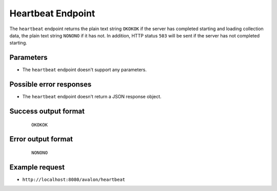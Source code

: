 Heartbeat Endpoint
~~~~~~~~~~~~~~~~~~

The ``heartbeat`` endpoint returns the plain text string ``OKOKOK`` if the server has
completed starting and loading collection data, the plain text string ``NONONO`` if it
has not. In addition, HTTP status ``503`` will be sent if the server has not completed
starting.


Parameters
^^^^^^^^^^

* The ``heartbeat`` endpoint doesn't support any parameters.


Possible error responses
^^^^^^^^^^^^^^^^^^^^^^^^

* The ``heartbeat`` endpoint doesn't return a JSON response object.


Success output format
^^^^^^^^^^^^^^^^^^^^^

  ::

    OKOKOK


Error output format
^^^^^^^^^^^^^^^^^^^

  ::

    NONONO


Example request
^^^^^^^^^^^^^^^

* ``http://localhost:8080/avalon/heartbeat``

